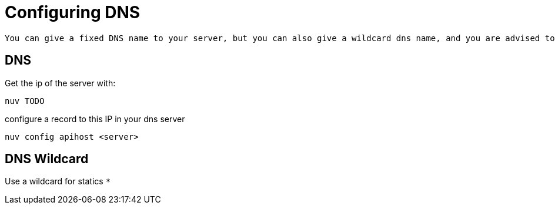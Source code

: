 = Configuring DNS 

 You can give a fixed DNS name to your server, but you can also give a wildcard dns name, and you are advised to do so, even if the setup is more complex. Wildcard DNS is used to provision multiple front-end to your serverless apps.

[#dns]
== DNS

Get the ip of the server with:

----
nuv TODO
----

configure a record to this IP in your dns server

----
nuv config apihost <server>
----

[#wildcard]
== DNS Wildcard

Use a wildcard for statics `*`

